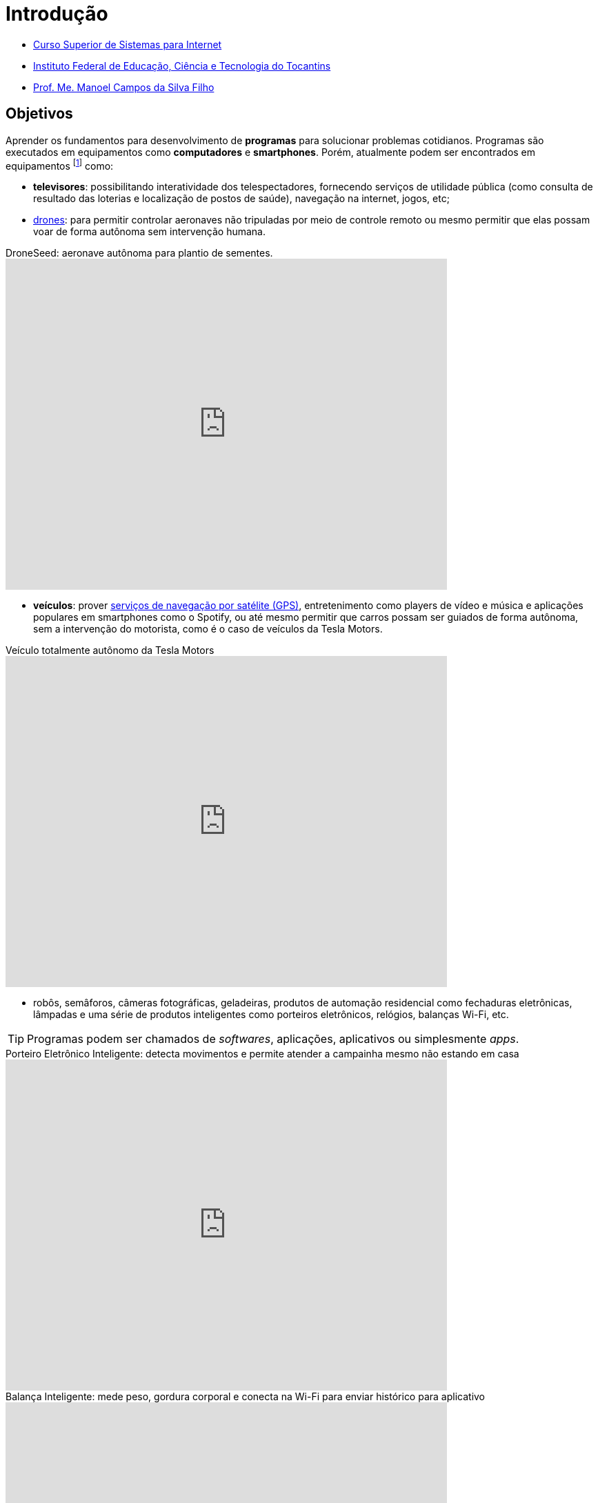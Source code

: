 = Introdução
:revealjsdir: https://cdnjs.cloudflare.com/ajax/libs/reveal.js/3.3.0
:source-highlighter: coderay
:imagesdir: images
:allow-uri-read:
:safe: unsafe
ifdef::env-github[]
:outfilesuffix: .adoc
:caution-caption: :fire:
:important-caption: :exclamation:
:note-caption: :paperclip:
:tip-caption: :bulb:
:warning-caption: :warning:
endif::[]

- https://palmas.ifto.edu.br/index.php/component/content/article?id=225[Curso Superior de Sistemas para Internet]
- http://www.ifto.edu.br[Instituto Federal de Educação, Ciência e Tecnologia do Tocantins]
- http://about.me/manoelcampos[Prof. Me. Manoel Campos da Silva Filho]

ifdef::env-github[]
Acesse o curso online https://manoelcampos.gitbooks.io/logica-programacao/[neste link], onde é possível fazer o download do material em PDF e epub.
O acesso ao curso diretamente pelo GitHub não permite a exibição de vídeos embutidos.
endif::[]

== Objetivos

Aprender os fundamentos para desenvolvimento de *programas* para solucionar problemas cotidianos.
Programas são executados em equipamentos como *computadores* e *smartphones*. Porém, atualmente podem ser encontrados em equipamentos footnote:[Equipamentos, dispositivos (ou _devices_ em inglês)] como: 

- *televisores*: possibilitando interatividade dos telespectadores, fornecendo serviços de utilidade pública (como consulta de resultado das loterias e localização de postos de saúde), navegação na internet, jogos, etc;
- https://pt.wikipedia.org/wiki/Veículo_aéreo_não_tripulado[drones]: para permitir controlar aeronaves não tripuladas por meio de controle remoto ou mesmo permitir que elas possam voar de forma autônoma sem intervenção humana. 

video::RXZJzXf4Scg[youtube, width=640, height=480, title="DroneSeed: aeronave autônoma para plantio de sementes."]

- *veículos*: prover https://pt.wikipedia.org/wiki/Sistema_de_posicionamento_global[serviços de navegação por satélite (GPS)], entretenimento como players de vídeo e música e aplicações populares em smartphones como o Spotify, ou até mesmo permitir que carros possam ser guiados de forma autônoma, sem a intervenção do motorista, como é o caso de veículos da Tesla Motors. 

video::192179726[vimeo, start=5, width=640, height=480, title="Veículo totalmente autônomo da Tesla Motors"]

- robôs, semâforos, câmeras fotográficas, geladeiras, produtos de automação residencial como fechaduras eletrônicas, lâmpadas e uma série de produtos inteligentes como porteiros eletrônicos, relógios, balanças Wi-Fi, etc.

TIP: Programas podem ser chamados de _softwares_, aplicações, aplicativos ou simplesmente _apps_.

video::wek9VPTdMMM[youtube, width=640, height=480, title="Porteiro Eletrônico Inteligente: detecta movimentos e permite atender a campainha mesmo não estando em casa"]

video::tmQpP_r9QsU[youtube, width=640, height=480, title="Balança Inteligente: mede peso, gordura corporal e conecta na Wi-Fi para enviar histórico para aplicativo"]

Pode-se ainda desenvolver jogos para vários dos equipamentos citados, além de consoles de video game como Playstation, X-Box e outros.

Programas podem ser desenvolvidos como páginas de internet, para serem acessados a partir de um navegador em um smartphone, TV, computador, etc. Mas como já visto, podem ser criados como aplicações independentes para uso nestes mesmos dispositivos. 
 
== Motivação 

Um dispositivo com poder computacional só consegue realizar tarefas se tiver programas para isto. Tais dispositivos sem programas não tem qualquer utilidade. Desta forma, pode-se criar programas para:

* Automatizar tarefas repetitivas que demandem tempo e/ou esforço, visando reduzir: custos, tempo e redução de erros humanos.
* Resolver problemas que antes não eram possíveis sem o uso da computação. Além dos exemplos já apresentados, alguns problemas que só puderam ser resolvidos com o uso de programas incluem: 
    ** image:uber-map.png[title="Uber: aplicativo de compartilhamento de corridas de taxi", width=320, role="right"] aproximação de consumidores e fornecedores, como o http://uber.com[Uber]; 
    ** image:whatsapp.png[title="WhatsApp Messenger",link="https://pt.wikipedia.org/wiki/WhatsApp" role="right"] comunicação instantânea com texto, áudio e vídeo como o https://whatsapp.com[WhatsApp]; 
    ** image:bitcoin.png[title="Bitcoin: moeda digital", link="https://pt.wikipedia.org/wiki/Bitcoin" role="right"] moedas virtuais como https://www.bitcoin.com[Bitcoin]; 
    ** tradução instantânea de video-chamadas com https://www.skype.com[Skype]; image:skype.png[title="Skype Mensagens Instantâneas", link="https://pt.wikipedia.org/wiki/Skype" role="right"]

TIP: Computar signifca avaliar, igualar, orçar e não somente calcular ou contar.

video::G87pHe6mP0I[youtube, width=640, height=480, title="Tradução instantânea de voz em video-chamada com Skype"]

Desenvolver programas pode ser algo desafiador, a medida que você se depara com problemas cada vez mais complexos. Se você é o tipo de pessoa que é instigada por desafios, você está no caminho certo para aprender lógica de programação. Esta disciplina lhe ajuda a aguçar o raciocínio lógico e a despertar o espírito empreendedor. 

Com foco e dedicação, você começará a ver o mundo com outros olhos, procurando um problema em cada lugar e desafiando-se a resolvê-los.
Programação pode ser ainda divertido com o desenvolvimento de jogos, aplicativos para celular, páginas web, automação de robôs, drones e tudo mais.

Programação é essencial em todas as áreas da computação. Com o advento da computação em nuvem, empresas, empreendedores individuais e pessoas físicas podem alugar recursos computacionais como armazenamento de um provedor de computação em nuvem. Provedores possuem uma série de servidores (computadores de alto poder computacional) que podem ser alugados para vários clientes. Diversos clientes podem compartilhar o mesmo servidor. Todo o processo de reserva de recursos computacionais para cada cliente pode ser feito por programas, normalmente aplicações web. Tais programas permitem aos clientes reservarem mais recursos como espaço de armazenamento à medida que precisarem, sem precisar da intervenção de intervenção humana do provedor para reservar espaço no servidor.

Por fim, profissionais que querem se manter atualizados em qualquer sub-area da informática devem ter conhecimento de programação.

== Pré-requisitos

Para aprender lógica de programação é preciso *foco*, *dedicação*, *proatividade* e *curiosidade*. Estas são características normalmente necessárias para desenvolver qualquer nova habilidade, desde uma habilidade motora como tocar um instrumento musical até aprender um novo idioma. Por falar em idiomas, você verá que saber algo de inglês ajuda bastante. 

Apesar de não ser um pré-requisito, se ainda não sabe inglês, já passou da hora de iniciar os estudos. Aprender inglês ao longo do caminho abrirá um mundo de possibilidades em programação. Existem incontáveis materiais de altíssima qualidade disponíveis em inglês. Empresas como a https://www.coursera.org[Coursera] disponibilizam diversos cursos gratuitos, desenvolvidos por universidades conceituadas dos Estados Unidos como Stanford e MIT.

== Metodologia

== Plano do Curso

== Método de Avaliação

Para ser aprovado na disciplina o aluno precisa ter média igual ou superior a 6 e pelo menos 75% de presença.